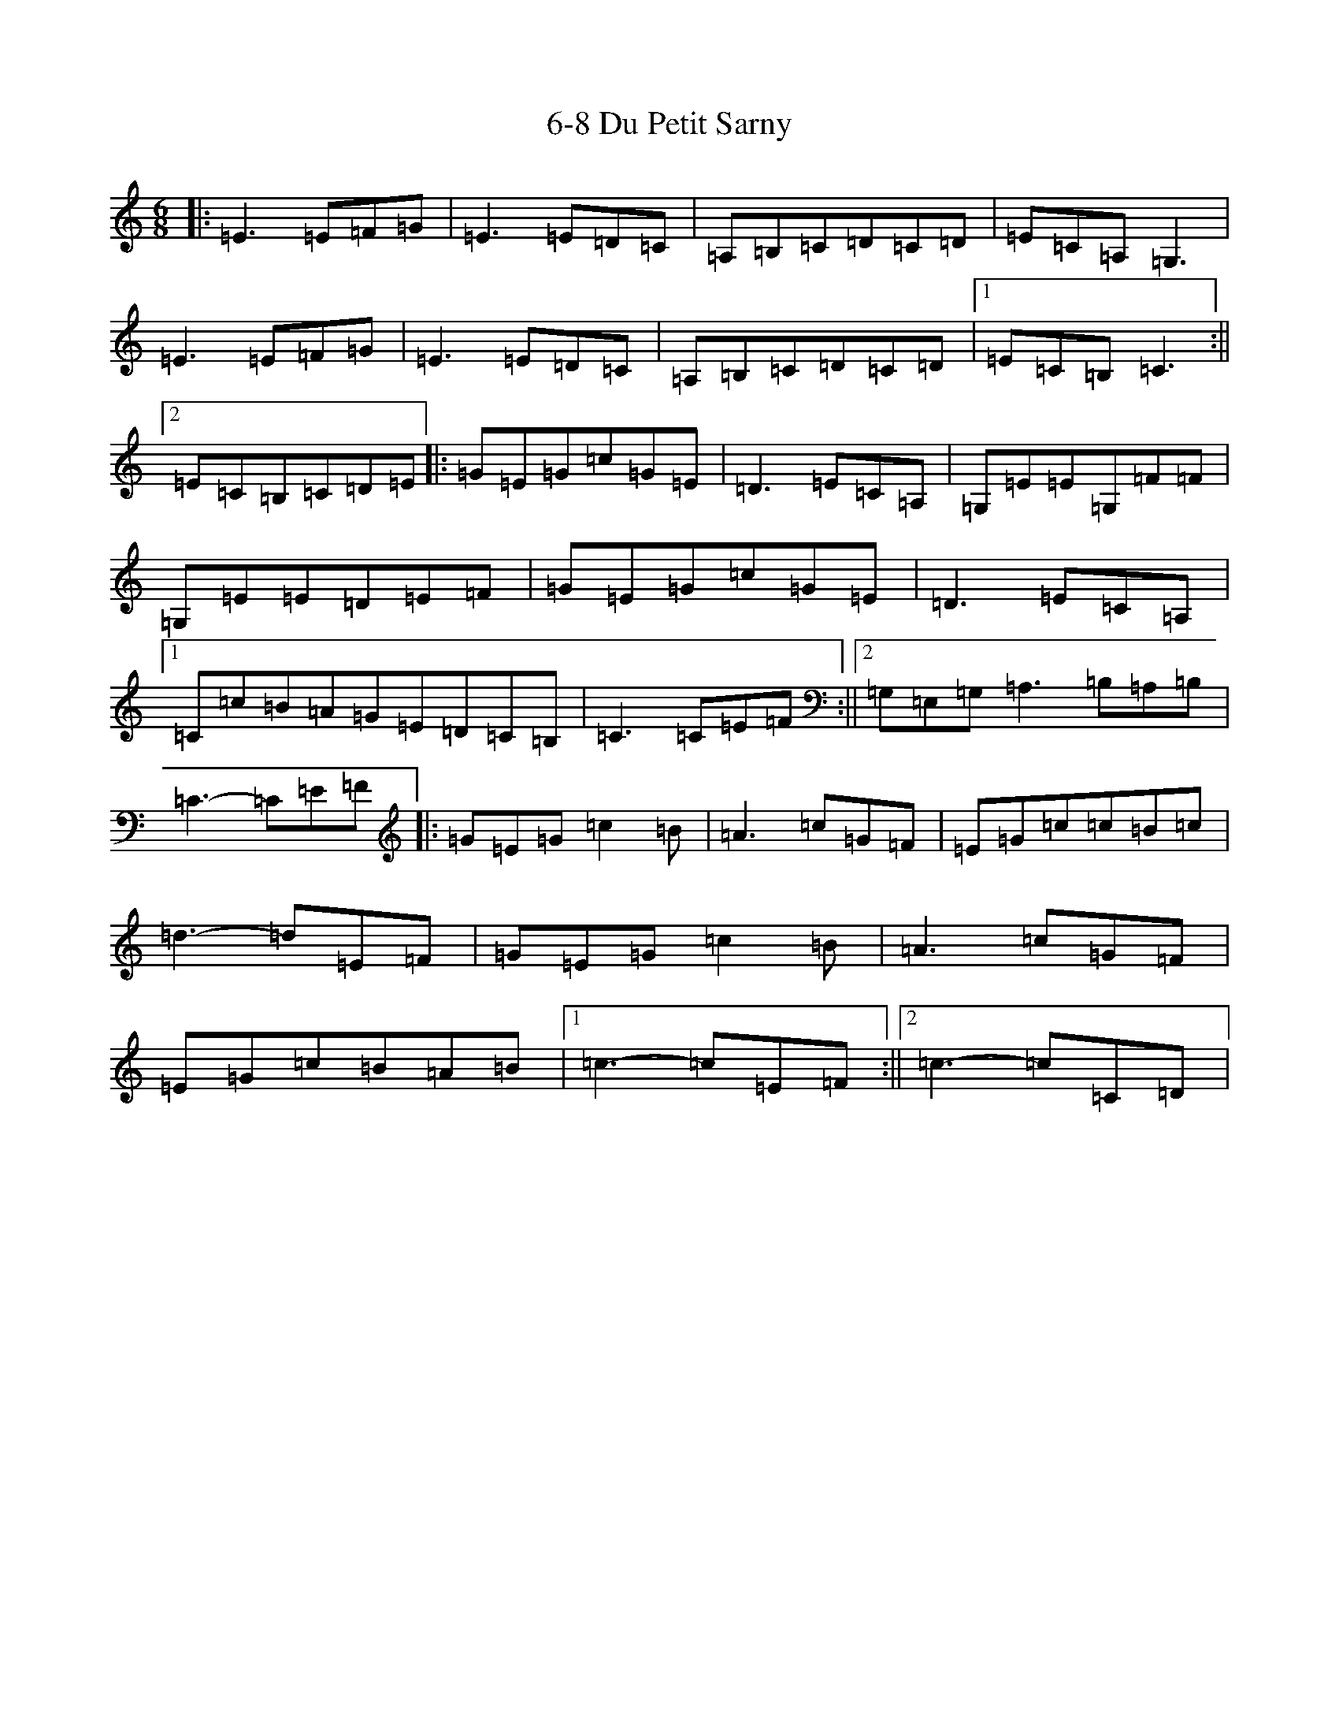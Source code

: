 X: 22
T: 6-8 Du Petit Sarny
S: https://thesession.org/tunes/11754#setting11754
R: jig
M:6/8
L:1/8
K: C Major
|:=E3=E=F=G|=E3=E=D=C|=A,=B,=C=D=C=D|=E=C=A,=G,3|=E3=E=F=G|=E3=E=D=C|=A,=B,=C=D=C=D|1=E=C=B,=C3:||2=E=C=B,=C=D=E|:=G=E=G=c=G=E|=D3=E=C=A,|=G,=E=E=G,=F=F|=G,=E=E=D=E=F|=G=E=G=c=G=E|=D3=E=C=A,|1=C=c=B=A=G=E=D=C=B,|=C3=C=E=F:||2=G,=E,=G,=A,3=B,=A,=B,|=C3-=C=E=F|:=G=E=G=c2=B|=A3=c=G=F|=E=G=c=c=B=c|=d3-=d=E=F|=G=E=G=c2=B|=A3=c=G=F|=E=G=c=B=A=B|1=c3-=c=E=F:||2=c3-=c=C=D|